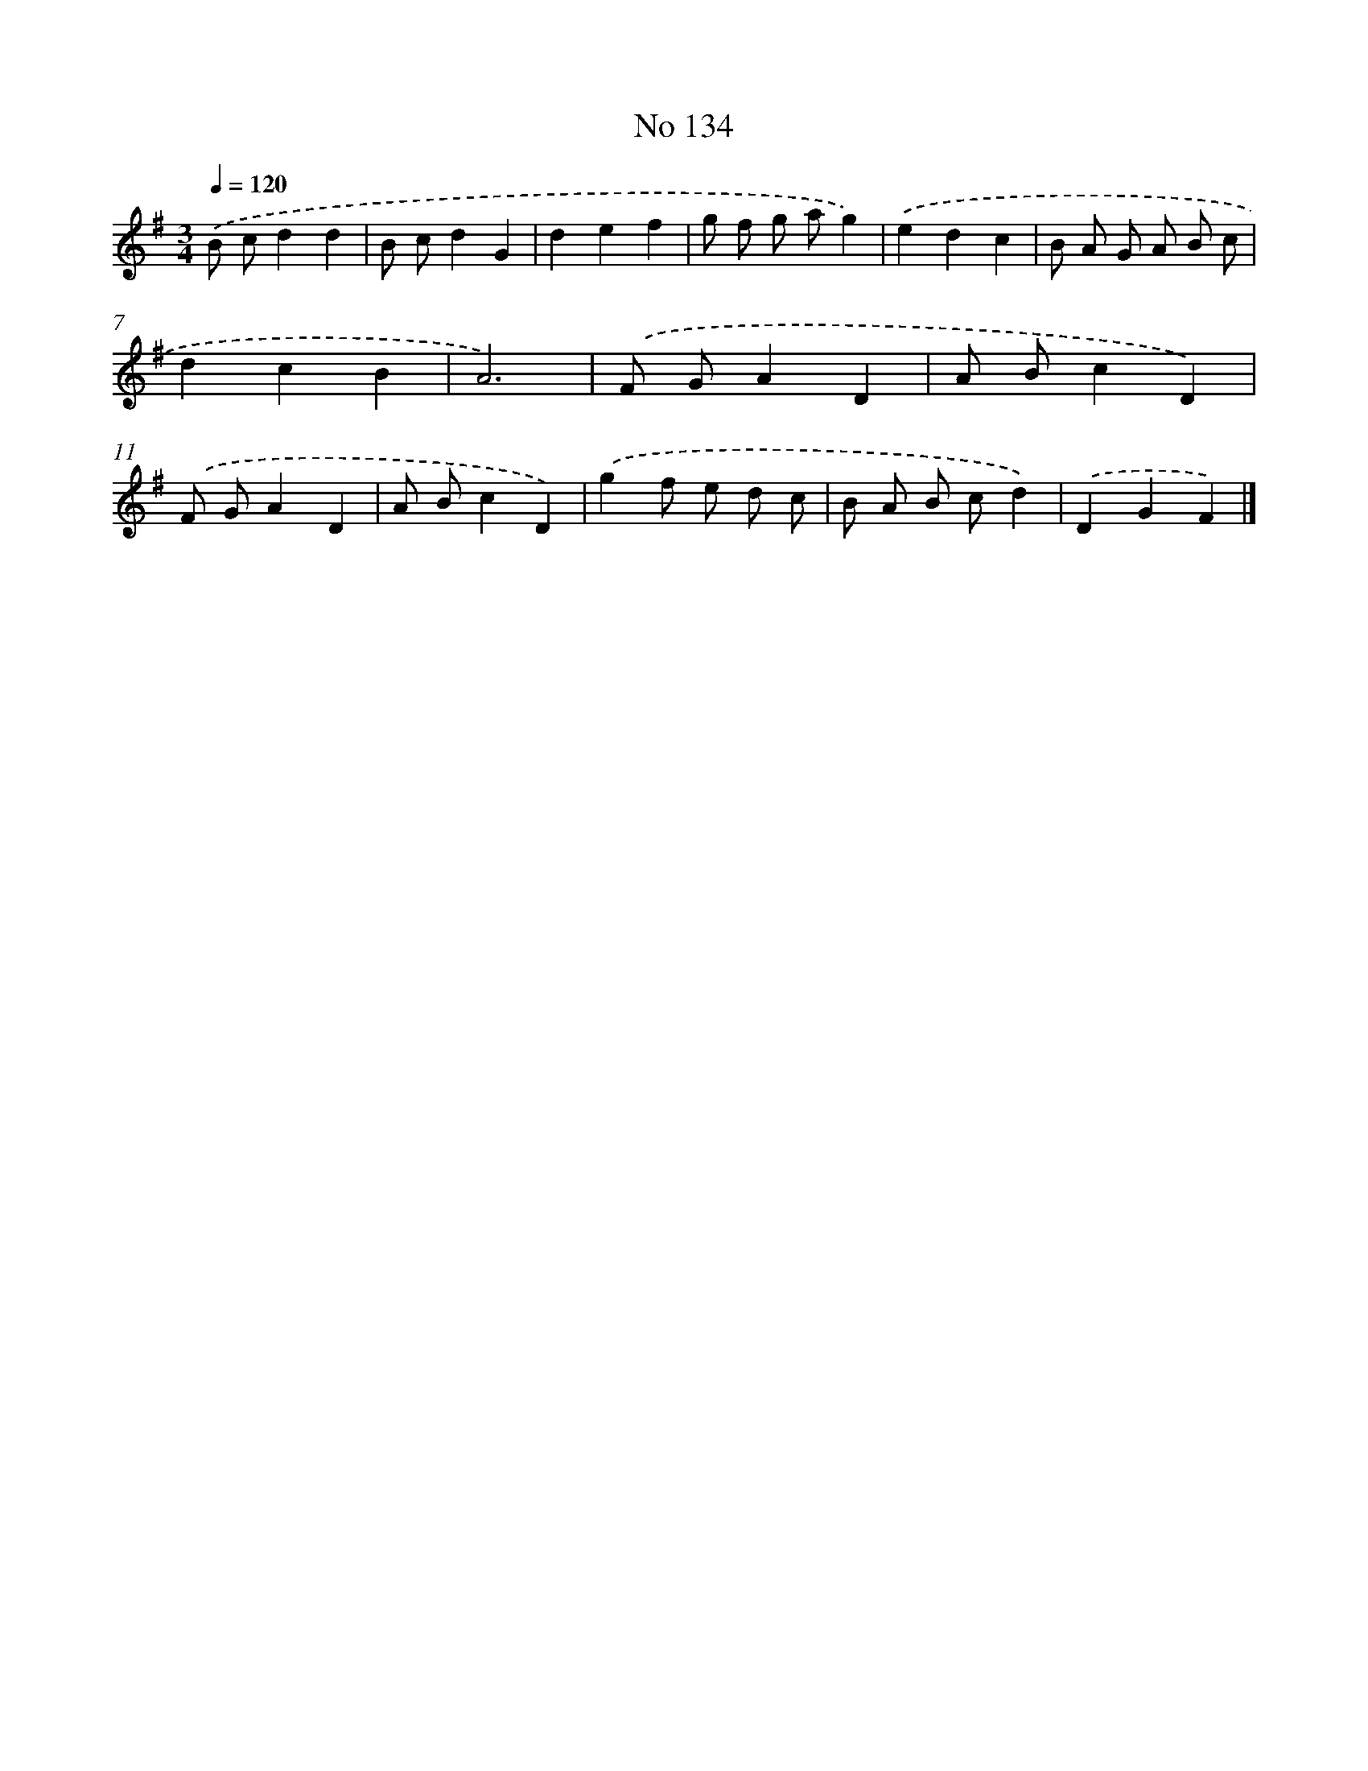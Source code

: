 X: 7514
T: No 134
%%abc-version 2.0
%%abcx-abcm2ps-target-version 5.9.1 (29 Sep 2008)
%%abc-creator hum2abc beta
%%abcx-conversion-date 2018/11/01 14:36:38
%%humdrum-veritas 1689842194
%%humdrum-veritas-data 4015727854
%%continueall 1
%%barnumbers 0
L: 1/8
M: 3/4
Q: 1/4=120
K: G clef=treble
.('B cd2d2 |
B cd2G2 |
d2e2f2 |
g f g ag2) |
.('e2d2c2 |
B A G A B c |
d2c2B2 |
A6) |
.('F GA2D2 |
A Bc2D2) |
.('F GA2D2 |
A Bc2D2) |
.('g2f e d c |
B A B cd2) |
.('D2G2F2) |]
